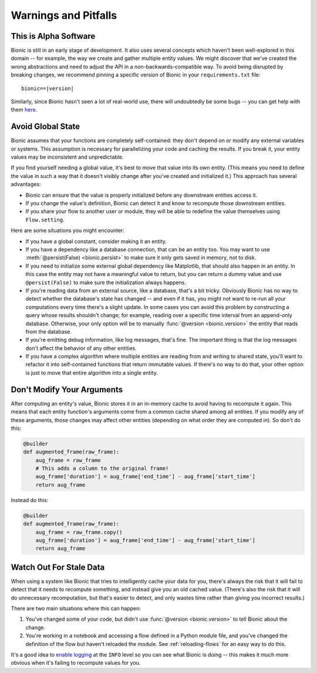 =====================
Warnings and Pitfalls
=====================

This is Alpha Software
----------------------

Bionic is still in an early stage of development.  It also uses several
concepts which haven't been well-explored in this domain -- for example, the
way we create and gather multiple entity values.  We might discover that we've
created the wrong abstractions and need to adjust the API in a
non-backwards-compatible way.  To avoid being disrupted by breaking changes,
we recommend pinning a specific version of Bionic in your ``requirements.txt``
file:

.. parsed-literal::

    bionic==\ |version|

Similarly, since Bionic hasn't seen a lot of real-world use, there will
undoubtedly be some bugs -- you can get help with them `here <get-help.rst>`_.

Avoid Global State
------------------

Bionic assumes that your functions are completely self-contained: they don't
depend on or modify any external variables or systems.  This assumption is
necessary for parallelizing your code and caching the results.  If you break
it, your entity values may be inconsistent and unpredictable.

If you find yourself needing a global value, it's best to move that value into
its own entity.  (This means you need to define the value in such a way that it
doesn't visibly change after you've created and initialized it.)  This approach
has several advantages:

* Bionic can ensure that the value is properly initialized before any
  downstream entities access it.
* If you change the value's definition, Bionic can detect it and know to
  recompute those downstream entities.
* If you share your flow to another user or module, they will be able to
  redefine the value themselves using ``Flow.setting``.

Here are some situations you might encounter:

* If you have a global constant, consider making it an entity.
* If you have a dependency like a database connection, that can be an entity
  too.  You may want to use :meth:`@persist(False) <bionic.persist>` to make
  sure it only gets saved in memory, not to disk.
* If you need to initialize some external global dependency like Matplotlib,
  that should also happen in an entity.  In this case the entity may not have a
  meaningful value to return, but you can return a dummy value and use
  ``@persist(False)`` to make sure the initialization always happens.
* If you're reading data from an external source, like a database, that's a bit
  tricky.  Obviously Bionic has no way to detect whether the database's state
  has changed -- and even if it has, you might not want to re-run all your
  computations every time there's a slight update.  In some cases you can avoid
  this problem by constructing a query whose results shouldn't change; for
  example, reading over a specific time interval from an append-only database.
  Otherwise, your only option will be to manually :func:`@version
  <bionic.version>` the entity that reads from the database.
* If you're emitting debug information, like log messages, that's fine.  The
  important thing is that the log messages don't affect the behavior of any
  other entities.
* If you have a complex algorithm where multiple entities are reading from and
  writing to shared state, you'll want to refactor it into self-contained
  functions that return immutable values.  If there's no way to do that, your
  other option is just to move that entire algorithm into a single entity.

Don't Modify Your Arguments
---------------------------

After computing an entity's value, Bionic stores it in an in-memory cache to
avoid having to recompute it again.  This means that each entity function's
arguments come from a common cache shared among all entities.  If you modify
any of these arguments, those changes may affect other entities (depending on
what order they are computed in).  So don't do this:

.. code-block:: python

    @builder
    def augmented_frame(raw_frame):
        aug_frame = raw_frame
        # This adds a column to the original frame!
        aug_frame['duration'] = aug_frame['end_time'] - aug_frame['start_time']
        return aug_frame

Instead do this:

.. code-block:: python

    @builder
    def augmented_frame(raw_frame):
        aug_frame = raw_frame.copy()
        aug_frame['duration'] = aug_frame['end_time'] - aug_frame['start_time']
        return aug_frame

Watch Out For Stale Data
------------------------

When using a system like Bionic that tries to intelligently cache your data
for you, there's always the risk that it will fail to detect that it needs to
recompute something, and instead give you an old cached value.  (There's also
the risk that it will do unnecessary recomputation, but that's easier to
detect, and only wastes time rather than giving you incorrect results.)

There are two main situations where this can happen:

1. You've changed some of your code, but didn't use :func:`@version
   <bionic.version>` to tell Bionic about the change.

2. You're working in a notebook and accessing a flow defined in a Python module
   file, and you've changed the definition of the flow but haven't reloaded the
   module.  See :ref:`reloading-flows` for an easy way to do this.

It's a good idea to `enable logging <concepts.rst#logging>`_ at the ``INFO`` level so you
can see what Bionic is doing -- this makes it much more obvious when it's
failing to recompute values for you.
